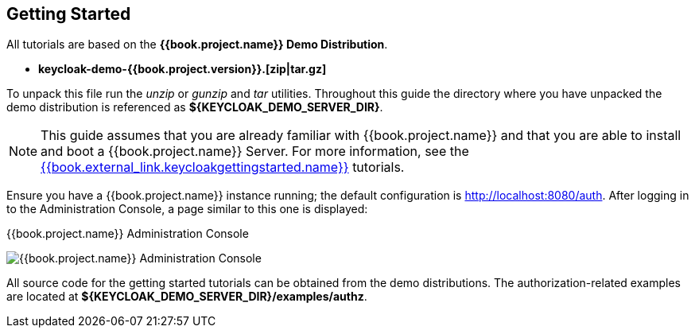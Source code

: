 [[_getting_started_overview]]
== Getting Started

All tutorials are based on the *{{book.project.name}} Demo Distribution*.

* *keycloak-demo-{{book.project.version}}.[zip|tar.gz]*

To unpack this file run the _unzip_ or _gunzip_ and _tar_ utilities. Throughout this guide the directory where you have unpacked
the demo distribution is referenced as *${KEYCLOAK_DEMO_SERVER_DIR}*.

[NOTE]
This guide assumes that you are already familiar with {{book.project.name}} and that you are able to install and boot a {{book.project.name}} Server. For more information, see the link:{{book.project.doc_base_url}}{{book.project.doc_info_version-url}}{{book.external_link.keycloakgettingstarted.link}}[{{book.external_link.keycloakgettingstarted.name}}] tutorials.

Ensure you have a {{book.project.name}} instance running; the default configuration is http://localhost:8080/auth[http://localhost:8080/auth]. After logging in to the
Administration Console, a page similar to this one is displayed:

.{{book.project.name}} Administration Console
image:../../{{book.images}}/getting-started/kc-start-page.png[alt="{{book.project.name}} Administration Console"]

All source code for the getting started tutorials can be obtained from the demo distributions. The authorization-related examples
are located at *${KEYCLOAK_DEMO_SERVER_DIR}/examples/authz*.
